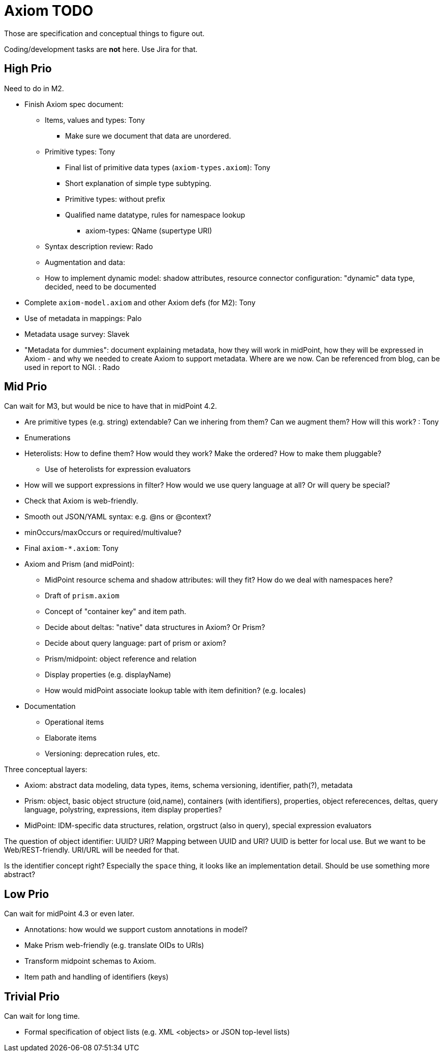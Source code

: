 = Axiom TODO

Those are specification and conceptual things to figure out.

Coding/development tasks are *not* here. Use Jira for that.

== High Prio

Need to do in M2.

* Finish Axiom spec document:

** Items, values and types: Tony

*** Make sure we document that data are unordered.

** Primitive types: Tony

*** Final list of primitive data types (`axiom-types.axiom`): Tony

*** Short explanation of simple type subtyping.

*** Primitive types: without prefix

*** Qualified name datatype, rules for namespace lookup

**** axiom-types: QName (supertype URI)


** Syntax description review: Rado

** Augmentation and data:

** How to implement dynamic model: shadow attributes, resource connector configuration: "dynamic" data type, decided, need to be documented

* Complete `axiom-model.axiom` and other Axiom defs (for M2): Tony

* Use of metadata in mappings: Palo

* Metadata usage survey: Slavek

* "Metadata for dummies": document explaining metadata, how they will work in midPoint, how they will be expressed in Axiom -
   and why we needed to create Axiom to support metadata.
Where are we now.
Can be referenced from blog, can be used in report to NGI. : Rado


== Mid Prio

Can wait for M3, but would be nice to have that in midPoint 4.2.

* Are primitive types (e.g. string) extendable? Can we inhering from them? Can we augment them? How will this work? : Tony

* Enumerations

* Heterolists: How to define them? How would they work? Make the ordered? How to make them pluggable?

** Use of heterolists for expression evaluators

* How will we support expressions in filter? How would we use query language at all? Or will query be special?

* Check that Axiom is web-friendly.

* Smooth out JSON/YAML syntax: e.g. @ns or @context?

* minOccurs/maxOccurs or required/multivalue?

* Final `axiom-*.axiom`: Tony

* Axiom and Prism (and midPoint):

** MidPoint resource schema and shadow attributes: will they fit? How do we deal with namespaces here?

** Draft of `prism.axiom`

** Concept of "container key" and item path.

** Decide about deltas: "native" data structures in Axiom? Or Prism?

** Decide about query language: part of prism or axiom?

** Prism/midpoint: object reference and relation

** Display properties (e.g. displayName)

** How would midPoint associate lookup table with item definition? (e.g. locales)

* Documentation

** Operational items

** Elaborate items

** Versioning: deprecation rules, etc.


Three conceptual layers:

* Axiom: abstract data modeling, data types, items, schema versioning, identifier, path(?), metadata

* Prism: object, basic object structure (oid,name), containers (with identifiers), properties, object referecences, deltas, query language, polystring, expressions, item display properties?

* MidPoint: IDM-specific data structures, relation, orgstruct (also in query), special expression evaluators

The question of object identifier: UUID? URI? Mapping between UUID and URI?
UUID is better for local use.
But we want to be Web/REST-friendly.
URI/URL will be needed for that.

Is the identifier concept right? Especially the `space` thing, it looks like an implementation detail.
Should be use something more abstract?


== Low Prio

Can wait for midPoint 4.3 or even later.

* Annotations: how would we support custom annotations in model?

* Make Prism web-friendly (e.g. translate OIDs to URIs)

* Transform midpoint schemas to Axiom.

* Item path and handling of identifiers (keys)

== Trivial Prio

Can wait for long time.

* Formal specification of object lists (e.g. XML <objects> or JSON top-level lists)
